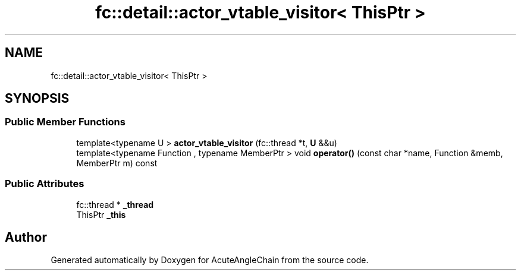 .TH "fc::detail::actor_vtable_visitor< ThisPtr >" 3 "Sun Jun 3 2018" "AcuteAngleChain" \" -*- nroff -*-
.ad l
.nh
.SH NAME
fc::detail::actor_vtable_visitor< ThisPtr >
.SH SYNOPSIS
.br
.PP
.SS "Public Member Functions"

.in +1c
.ti -1c
.RI "template<typename U > \fBactor_vtable_visitor\fP (fc::thread *t, \fBU\fP &&u)"
.br
.ti -1c
.RI "template<typename Function , typename MemberPtr > void \fBoperator()\fP (const char *name, Function &memb, MemberPtr m) const"
.br
.in -1c
.SS "Public Attributes"

.in +1c
.ti -1c
.RI "fc::thread * \fB_thread\fP"
.br
.ti -1c
.RI "ThisPtr \fB_this\fP"
.br
.in -1c

.SH "Author"
.PP 
Generated automatically by Doxygen for AcuteAngleChain from the source code\&.
